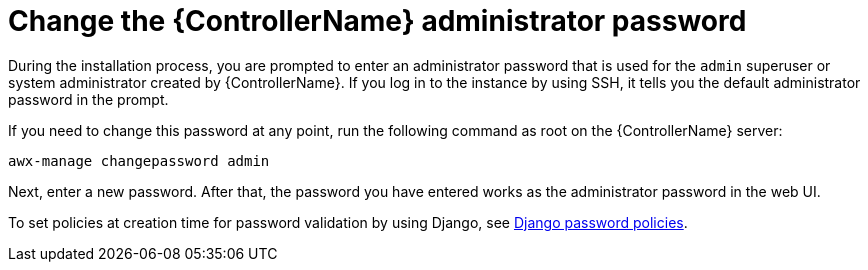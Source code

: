 :_mod-docs-content-type: REFERENCE

[id="ref-controller-change-admin-password"]

= Change the {ControllerName} administrator password

During the installation process, you are prompted to enter an administrator password that is used for the `admin` superuser or system administrator created by {ControllerName}. 
If you log in to the instance by using SSH, it tells you the default administrator password in the prompt. 

If you need to change this password at any point, run the following command as root on the {ControllerName} server:

[literal, options="nowrap" subs="+attributes"]
----
awx-manage changepassword admin
----

Next, enter a new password. 
After that, the password you have entered works as the administrator password in the web UI.

To set policies at creation time for password validation by using Django, see xref:controller-django-password-policies[Django password policies].